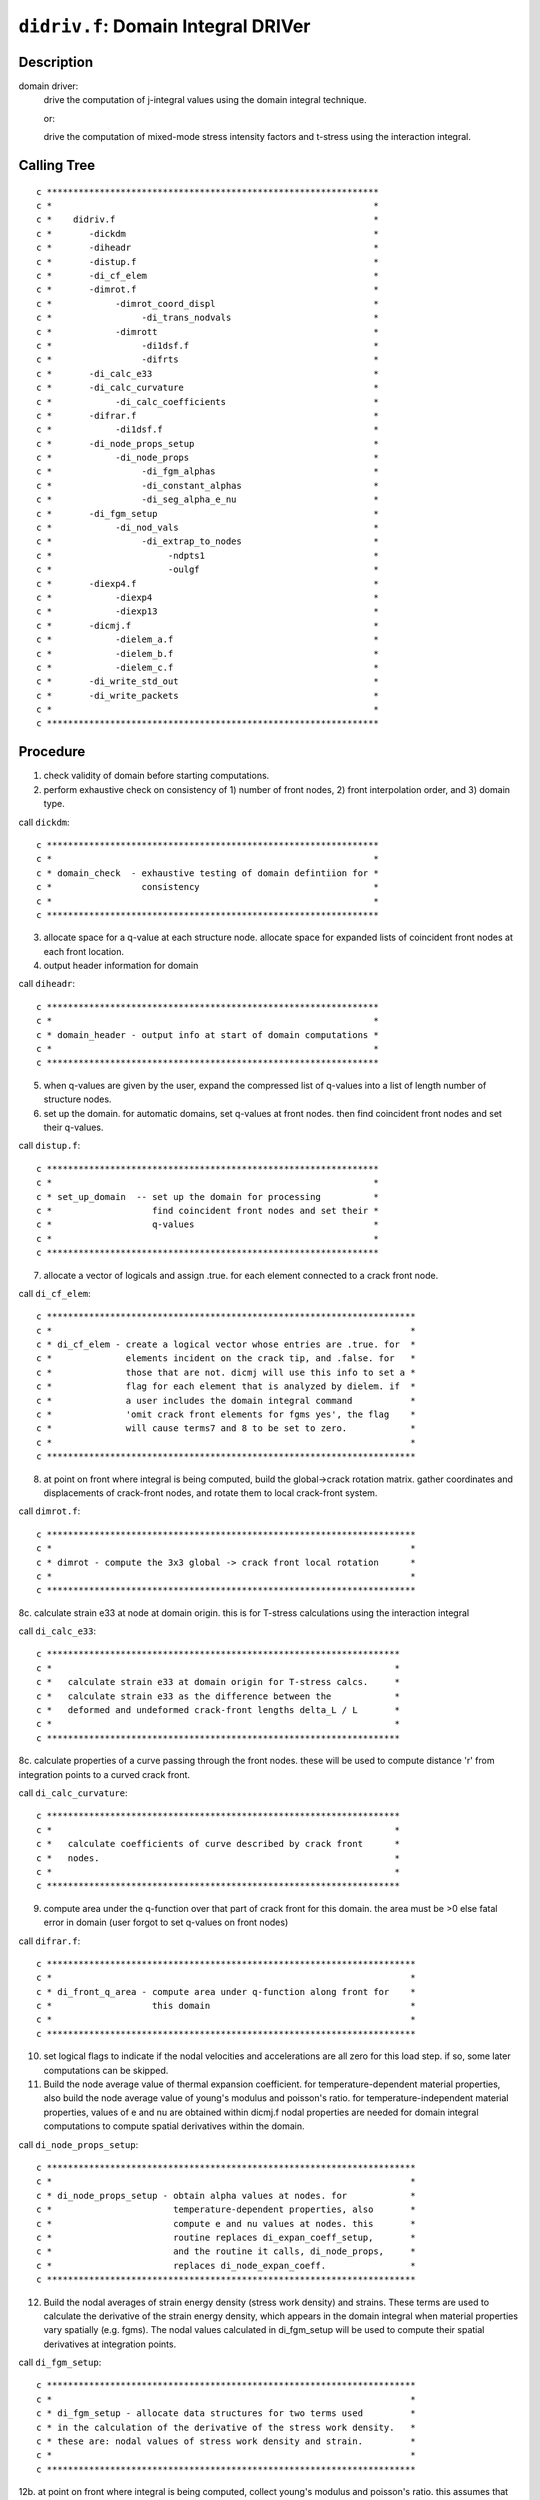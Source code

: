 ``didriv.f``: Domain Integral DRIVer
======================================

Description
------------

domain driver:
    drive the computation of j-integral values using the domain integral technique.

    or:

    drive the computation of mixed-mode stress intensity factors and t-stress using the interaction integral.

Calling Tree
-------------

::

    c ***************************************************************
    c *                                                             *
    c *    didriv.f                                                 *
    c *       -dickdm                                               *
    c *       -diheadr                                              *
    c *       -distup.f                                             *
    c *       -di_cf_elem                                           *
    c *       -dimrot.f                                             *
    c *            -dimrot_coord_displ                              *
    c *                 -di_trans_nodvals                           *
    c *            -dimrott                                         *
    c *                 -di1dsf.f                                   *
    c *                 -difrts                                     *
    c *       -di_calc_e33                                          *
    c *       -di_calc_curvature                                    *
    c *            -di_calc_coefficients                            *
    c *       -difrar.f                                             *
    c *            -di1dsf.f                                        *
    c *       -di_node_props_setup                                  *
    c *            -di_node_props                                   *
    c *                 -di_fgm_alphas                              *
    c *                 -di_constant_alphas                         *
    c *                 -di_seg_alpha_e_nu                          *
    c *       -di_fgm_setup                                         *
    c *            -di_nod_vals                                     *
    c *                 -di_extrap_to_nodes                         *
    c *                      -ndpts1                                *
    c *                      -oulgf                                 *
    c *       -diexp4.f                                             *
    c *            -diexp4                                          *
    c *            -diexp13                                         *
    c *       -dicmj.f                                              *
    c *            -dielem_a.f                                      *
    c *            -dielem_b.f                                      *
    c *            -dielem_c.f                                      *
    c *       -di_write_std_out                                     *
    c *       -di_write_packets                                     *
    c *                                                             *
    c ***************************************************************

Procedure
----------

1. check validity of domain before starting computations.

2. perform exhaustive check on consistency of 1) number of front nodes, 2) front interpolation order, and 3) domain type.

call ``dickdm``::

    c ***************************************************************
    c *                                                             *
    c * domain_check  - exhaustive testing of domain defintiion for *
    c *                 consistency                                 *
    c *                                                             *
    c ***************************************************************

3. allocate space for a q-value at each structure node. allocate space for expanded lists of coincident front nodes at each front location.

4. output header information for domain

call ``diheadr``::

    c ***************************************************************
    c *                                                             *
    c * domain_header - output info at start of domain computations *
    c *                                                             *
    c ***************************************************************

5. when q-values are given by the user, expand the compressed list of q-values into a list of length number of structure nodes.

6. set up the domain. for automatic domains, set q-values at front nodes. then find coincident front nodes and set their q-values.

call ``distup.f``::

    c ***************************************************************
    c *                                                             *
    c * set_up_domain  -- set up the domain for processing          *
    c *                   find coincident front nodes and set their *
    c *                   q-values                                  *
    c *                                                             *
    c ***************************************************************

7. allocate a vector of logicals and assign .true. for each element connected to a crack front node.

call ``di_cf_elem``::

    c **********************************************************************
    c *                                                                    *
    c * di_cf_elem - create a logical vector whose entries are .true. for  *
    c *              elements incident on the crack tip, and .false. for   *
    c *              those that are not. dicmj will use this info to set a *
    c *              flag for each element that is analyzed by dielem. if  *
    c *              a user includes the domain integral command           *
    c *              'omit crack front elements for fgms yes', the flag    *
    c *              will cause terms7 and 8 to be set to zero.            *
    c *                                                                    *
    c **********************************************************************

8. at point on front where integral is being computed, build the global->crack rotation matrix. gather coordinates and displacements of crack-front nodes, and rotate them to local crack-front system.

call ``dimrot.f``::

    c **********************************************************************
    c *                                                                    *
    c * dimrot - compute the 3x3 global -> crack front local rotation      *
    c *                                                                    *
    c **********************************************************************

8c. calculate strain e33 at node at domain origin. this is for T-stress calculations using the interaction integral

call ``di_calc_e33``::

    c *******************************************************************
    c *                                                                 *
    c *   calculate strain e33 at domain origin for T-stress calcs.     *
    c *   calculate strain e33 as the difference between the            *
    c *   deformed and undeformed crack-front lengths delta_L / L       *
    c *                                                                 *
    c *******************************************************************

8c. calculate properties of a curve passing through the front nodes. these will be used to compute distance 'r' from integration points to a curved crack front.

call ``di_calc_curvature``::

    c *******************************************************************
    c *                                                                 *
    c *   calculate coefficients of curve described by crack front      *
    c *   nodes.                                                        *
    c *                                                                 *
    c *******************************************************************

9. compute area under the q-function over that part of crack front for this domain. the area must be >0 else fatal error in domain (user forgot to set q-values on front nodes)

call ``difrar.f``::

    c **********************************************************************
    c *                                                                    *
    c * di_front_q_area - compute area under q-function along front for    *
    c *                   this domain                                      *
    c *                                                                    *
    c **********************************************************************

10. set logical flags to indicate if the nodal velocities and accelerations are all zero for this load step. if so, some later computations can be skipped.

11. Build the node average value of thermal expansion coefficient. for temperature-dependent material properties, also build the node average value of young's modulus and poisson's ratio. for temperature-independent material properties, values of e and nu are obtained within dicmj.f nodal properties are needed for domain integral computations to compute spatial derivatives within the domain.

call ``di_node_props_setup``::

    c **********************************************************************
    c *                                                                    *
    c * di_node_props_setup - obtain alpha values at nodes. for            *
    c *                       temperature-dependent properties, also       *
    c *                       compute e and nu values at nodes. this       *
    c *                       routine replaces di_expan_coeff_setup,       *
    c *                       and the routine it calls, di_node_props,     *
    c *                       replaces di_node_expan_coeff.                *
    c **********************************************************************

12. Build the nodal averages of strain energy density (stress work density) and strains. These terms are used to calculate the derivative of the strain energy density, which appears in the domain integral when material properties vary spatially (e.g. fgms). The nodal values calculated in di_fgm_setup will be used to compute their spatial derivatives at integration points.

call ``di_fgm_setup``::

    c **********************************************************************
    c *                                                                    *
    c * di_fgm_setup - allocate data structures for two terms used         *
    c * in the calculation of the derivative of the stress work density.   *
    c * these are: nodal values of stress work density and strain.         *
    c *                                                                    *
    c **********************************************************************

12b. at point on front where integral is being computed, collect young's modulus and poisson's ratio. this assumes that all elements connected to this crack-front node have identical, homogeneous material properties, or that fgm material properties have been assigned to the model. for homogeneous material, "props" contains material data. for fgms, read data from "fgm_node_values." for temperature-dependent properties, segmental data arrays contain the properties.

13. if q-values given by user, we compute domain integral right now. otherwise, we set up a loop to generate q-values for automatic domains and their computation.

14. user wants automatic construction of domains.

14a. get last ring at which output will be printed. domains are always generated starting at ring 1 but j-values may not be computed for every domain.

14b. allocate arrays needed to support construction/definition of the domains. for type 4, we need only a nodal bit map. for types 1-3, we need two sets of nodal bit maps. each set has 3 maps of length to record all structure nodes. element list stored in the common vector.

14c. set up to accumulate statistics for computed domain values.

14d. loop over all domains. construct definition of the domain (q-values, element list). call driver to actually calculate value for domain.

call ``diexp4.f``::

    c ***************************************************************
    c *                                                             *
    c * domain expand 4 - expand type 4 automatic domain            *
    c * domain expand 13 - expand type 1-3 automatic domain         *
    c *                                                             *
    c ***************************************************************

call ``dicmj.f``::

    c ***************************************************************
    c *                                                             *
    c * domain_compute - drive execution of element routine to      *
    c *                  compute j and i-integrals for a single     *
    c *                  domain                                     *
    c *                                                             *
    c ***************************************************************

14e. release allocatable arrays for automatic domains

15a. write j-integral and i-integral data to standard output

15b. write j-integral and i-integral data to packets

16. release arrays used for both user defined and automatic domains


